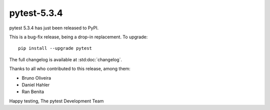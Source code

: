 pytest-5.3.4
=======================================

pytest 5.3.4 has just been released to PyPI.

This is a bug-fix release, being a drop-in replacement. To upgrade::

  pip install --upgrade pytest

The full changelog is available at :std:doc:`changelog`.

Thanks to all who contributed to this release, among them:

* Bruno Oliveira
* Daniel Hahler
* Ran Benita


Happy testing,
The pytest Development Team

